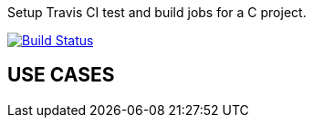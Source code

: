 Setup Travis CI test and build jobs for a C project.

image:https://travis-ci.org/cuinixam/travis_c.svg?branch=master["Build Status", link="https://travis-ci.org/cuinixam/travis_c"]

== USE CASES
